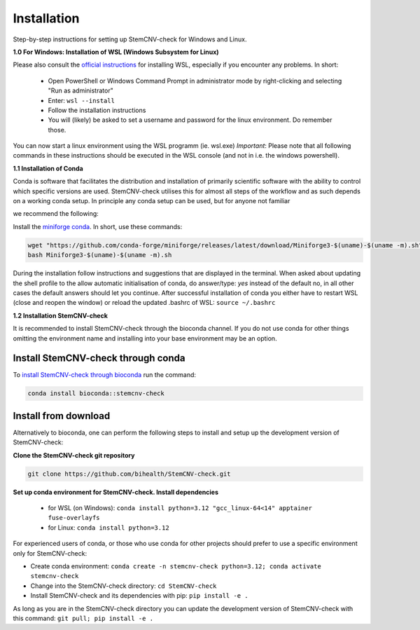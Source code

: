 Installation
============

Step-by-step instructions for setting up StemCNV-check for Windows and Linux. 

**1.0 For Windows: Installation of WSL (Windows Subsystem for Linux)**

Please also consult the `official instructions <https://learn.microsoft.com/en-us/windows/wsl/install>`_ for installing WSL, 
especially if you encounter any problems. In short:

 - Open PowerShell or Windows Command Prompt in administrator mode by right-clicking and selecting "Run as administrator" 
 - Enter: ``wsl --install``
 - Follow the installation instructions
 - You will (likely) be asked to set a username and password for the linux environment. Do remember those.
 
You can now start a linux environment using the WSL programm (ie. wsl.exe)
*Important*: Please note that all following commands in these instructions should be executed in the WSL console (and not in i.e. the windows powershell).


**1.1 Installation of Conda**

| Conda is software that facilitates the distribution and installation of primarily scientific software with the ability  to control which specific versions are used. StemCNV-check utilises this for almost all steps of the workflow and as such depends on a working conda setup. In principle any conda setup can be used, but for anyone not familiar 
we recommend the following: 

Install the `miniforge conda <https://github.com/conda-forge/miniforge>`_. 
In short, use these commands: 

.. code:: bash

    wget "https://github.com/conda-forge/miniforge/releases/latest/download/Miniforge3-$(uname)-$(uname -m).sh"
    bash Miniforge3-$(uname)-$(uname -m).sh

During the installation follow instructions and suggestions that are displayed in the terminal. When asked about updating 
the shell profile to the allow automatic initialisation of conda, do answer/type: `yes` instead of the default no, 
in all other cases the default answers should let you continue.
After successful installation of conda you either have to restart WSL (close and reopen the window) or reload the updated 
.bashrc of WSL: ``source ~/.bashrc``


**1.2 Installation StemCNV-check**

It is recommended to install StemCNV-check through the bioconda channel. If you do not use conda for other things omitting the environment name and installing into your base environment may be an option.


Install StemCNV-check through conda
----------

To `install StemCNV-check through bioconda <https://anaconda.org/bioconda/stemcnv-check>`_ run the command:

.. code:: bash

    conda install bioconda::stemcnv-check
   


Install from download
----------
Alternatively to bioconda, one can perform the following steps to install and setup up the development version of StemCNV-check:

**Clone the StemCNV-check git repository**

.. code:: bash

   git clone https://github.com/bihealth/StemCNV-check.git

**Set up conda environment for StemCNV-check. Install dependencies**
   
   - for WSL (on Windows): ``conda install python=3.12 "gcc_linux-64<14" apptainer fuse-overlayfs``
   - for Linux:           ``conda install python=3.12``

For experienced users of conda, or those who use conda for other projects should prefer to use a specific environment only for StemCNV-check:  

- Create conda environment: ``conda create -n stemcnv-check python=3.12; conda activate stemcnv-check``
- Change into the StemCNV-check directory: ``cd StemCNV-check``
- Install StemCNV-check and its dependencies with pip: ``pip install -e .``

As long as you are in the StemCNV-check directory you can update the development version of StemCNV-check with this 
command:   ``git pull; pip install -e .`` 









